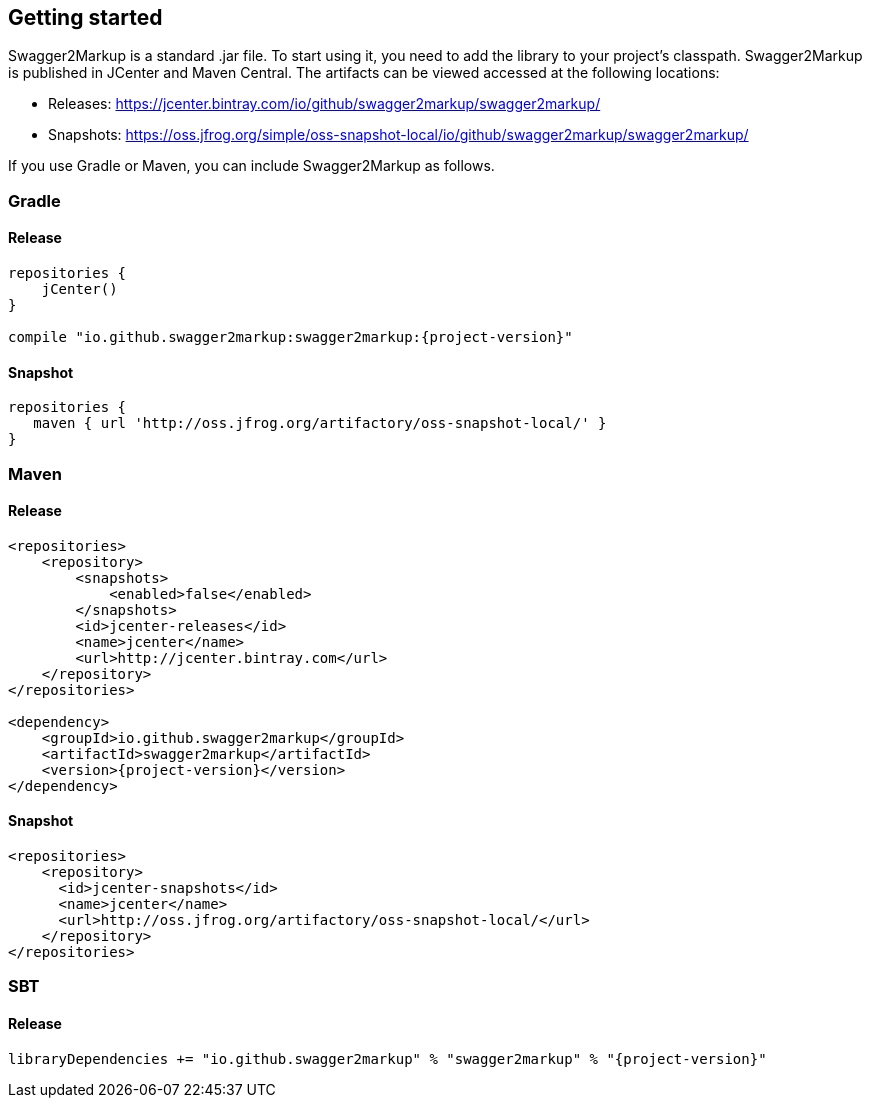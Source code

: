 == Getting started

Swagger2Markup is a standard .jar file. To start using it, you need to add the library to your project’s classpath. Swagger2Markup is published in JCenter and Maven Central. The artifacts can be viewed accessed at the following locations:

*   Releases: https://jcenter.bintray.com/io/github/swagger2markup/swagger2markup/

*   Snapshots: https://oss.jfrog.org/simple/oss-snapshot-local/io/github/swagger2markup/swagger2markup/
        
If you use Gradle or Maven, you can include Swagger2Markup as follows.

=== Gradle

==== Release
[source,groovy, subs="attributes"]
----
repositories {
    jCenter()
}

compile "io.github.swagger2markup:swagger2markup:{project-version}"
----

==== Snapshot

[source,groovy]
----
repositories {
   maven { url 'http://oss.jfrog.org/artifactory/oss-snapshot-local/' }
}
----

=== Maven
==== Release

[source,xml, subs="specialcharacters,attributes"]
----
<repositories>
    <repository>
        <snapshots>
            <enabled>false</enabled>
        </snapshots>
        <id>jcenter-releases</id>
        <name>jcenter</name>
        <url>http://jcenter.bintray.com</url>
    </repository>
</repositories>

<dependency>
    <groupId>io.github.swagger2markup</groupId>
    <artifactId>swagger2markup</artifactId>
    <version>{project-version}</version>
</dependency>
----

==== Snapshot

[source,java]
----
<repositories>
    <repository>
      <id>jcenter-snapshots</id>
      <name>jcenter</name>
      <url>http://oss.jfrog.org/artifactory/oss-snapshot-local/</url>
    </repository>
</repositories>
----

=== SBT
==== Release

[source, subs="specialcharacters,attributes"]
----
libraryDependencies += "io.github.swagger2markup" % "swagger2markup" % "{project-version}"
----

